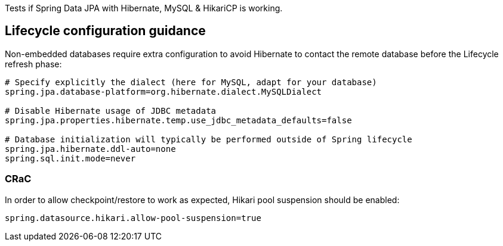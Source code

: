 Tests if Spring Data JPA with Hibernate, MySQL & HikariCP is working.

== Lifecycle configuration guidance

Non-embedded databases require extra configuration to avoid Hibernate to contact the remote database before the Lifecycle refresh phase:
```
# Specify explicitly the dialect (here for MySQL, adapt for your database)
spring.jpa.database-platform=org.hibernate.dialect.MySQLDialect

# Disable Hibernate usage of JDBC metadata
spring.jpa.properties.hibernate.temp.use_jdbc_metadata_defaults=false

# Database initialization will typically be performed outside of Spring lifecycle
spring.jpa.hibernate.ddl-auto=none
spring.sql.init.mode=never
```

=== CRaC

In order to allow checkpoint/restore to work as expected, Hikari pool suspension should be enabled:

```
spring.datasource.hikari.allow-pool-suspension=true
```
